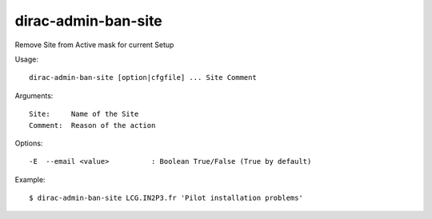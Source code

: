.. _admin_dirac-admin-ban-site:

====================
dirac-admin-ban-site
====================

Remove Site from Active mask for current Setup

Usage::

  dirac-admin-ban-site [option|cfgfile] ... Site Comment

Arguments::

  Site:     Name of the Site
  Comment:  Reason of the action

Options::

  -E  --email <value>          : Boolean True/False (True by default)

Example::

  $ dirac-admin-ban-site LCG.IN2P3.fr 'Pilot installation problems'
